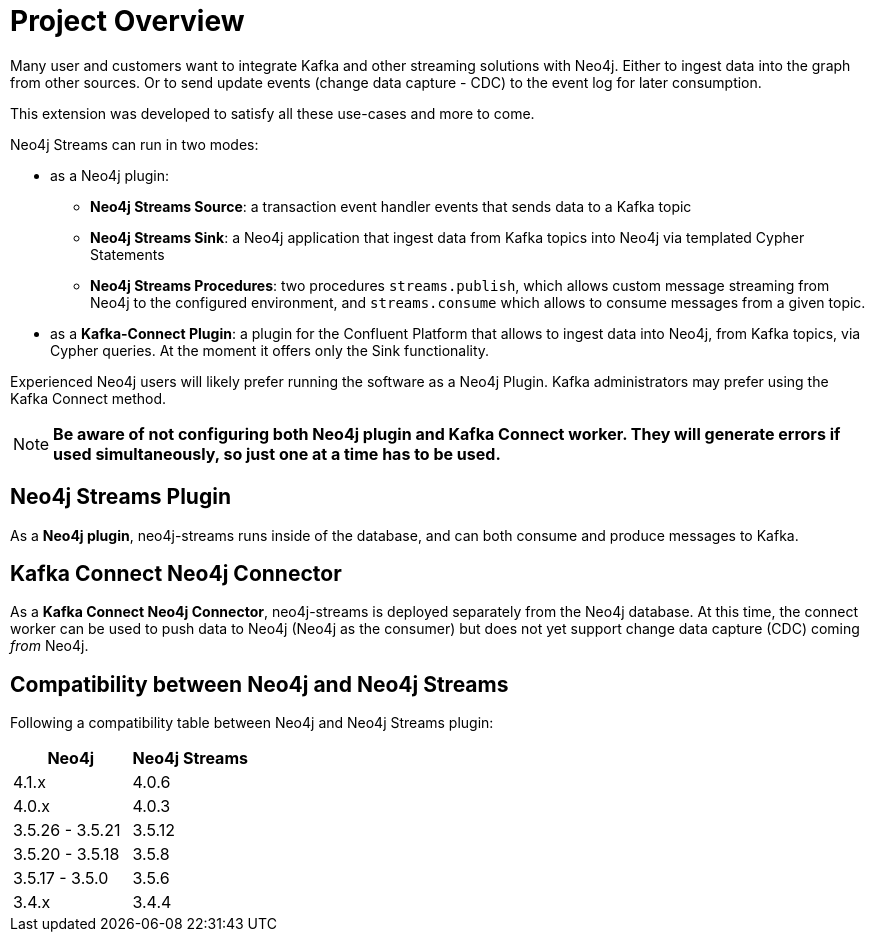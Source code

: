 = Project Overview

[[overview]]

ifdef::env-docs[]
[abstract]
--
This chapter provides an introduction to the Neo4j Streams Library and Kafka Connect Neo4j Connector.
--
endif::env-docs[]

Many user and customers want to integrate Kafka and other streaming solutions with Neo4j.
Either to ingest data into the graph from other sources.
Or to send update events (change data capture - CDC) to the event log for later consumption.

This extension was developed to satisfy all these use-cases and more to come.

Neo4j Streams can run in two modes:

* as a Neo4j plugin:

** **Neo4j Streams Source**: a transaction event handler events that sends data to a Kafka topic
** **Neo4j Streams Sink**: a Neo4j application that ingest data from Kafka topics into Neo4j via templated Cypher Statements
** **Neo4j Streams Procedures**: two procedures `streams.publish`, which allows custom message streaming from Neo4j to the configured environment, and `streams.consume` which allows to consume messages from a given topic.
* as a **Kafka-Connect Plugin**: a plugin for the Confluent Platform that allows to ingest data into Neo4j, from Kafka topics, via Cypher queries. At the moment it
offers only the Sink functionality.

Experienced Neo4j users will likely prefer running the software as a Neo4j Plugin.  Kafka administrators
may prefer using the Kafka Connect method.

[NOTE]
**Be aware of not configuring both Neo4j plugin and Kafka Connect worker. They will generate errors if used simultaneously, so
just one at a time has to be used.**

// [[neo4j_streams_plugin_overview]]
== Neo4j Streams Plugin

As a **Neo4j plugin**, neo4j-streams runs inside of the database, and can both consume and produce messages
to Kafka.

// [[kafka_connect_neo4j_connector_overview]]
== Kafka Connect Neo4j Connector

As a **Kafka Connect Neo4j Connector**, neo4j-streams is deployed separately from the Neo4j database.  At this time,
the connect worker can be used to push data to Neo4j (Neo4j as the consumer) but does not yet support
change data capture (CDC) coming _from_ Neo4j.

== Compatibility between Neo4j and Neo4j Streams

Following a compatibility table between Neo4j and Neo4j Streams plugin:

[cols="2*",options="header"]
|===
|Neo4j
|Neo4j Streams

|4.1.x
|4.0.6
|4.0.x
|4.0.3
|3.5.26 - 3.5.21
|3.5.12
|3.5.20 - 3.5.18
|3.5.8
|3.5.17 - 3.5.0
|3.5.6
|3.4.x
|3.4.4
|===